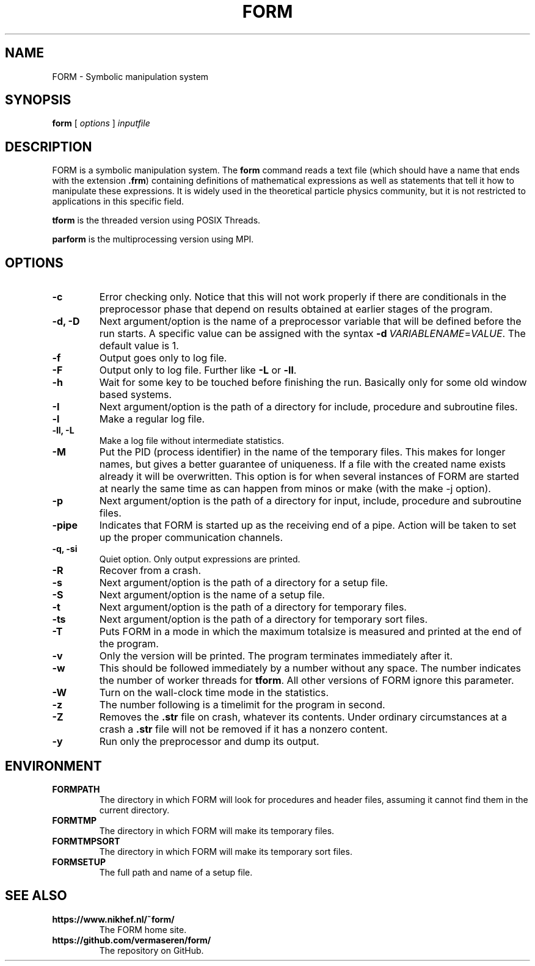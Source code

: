 .TH FORM 1 "2018-10-04"
.SH NAME
FORM \- Symbolic manipulation system
.SH SYNOPSIS
.B form
.RB [
.IR options 
]
.IR inputfile
.SH DESCRIPTION
.PP
FORM is a symbolic manipulation system. The \fBform\fR command reads a text file
(which should have a name that ends with the extension \fB.frm\fR) containing
definitions of mathematical expressions as well as statements that tell it how
to manipulate these expressions. It is widely used in the theoretical particle
physics community, but it is not restricted to applications in this specific
field.
.PP
\fBtform\fR is the threaded version using POSIX Threads.
.PP
\fBparform\fR is the multiprocessing version using MPI.
.SH OPTIONS
.TP
.BR "-c"
Error checking only. Notice that this will not work properly if there are conditionals in the
preprocessor phase that depend on results obtained at earlier stages of the program.
.TP
.BR "-d, -D"
Next argument/option is the name of a preprocessor variable that will be defined before the
run starts. A specific value can be assigned with the syntax
\fB-d\fR\ \fIVARIABLENAME\fR=\fIVALUE\fR.
The
default value is 1.
.TP
.BR "-f"
Output goes only to log file.
.TP
.BR "-F"
Output only to log file. Further like \fB-L\fR or \fB-ll\fR.
.TP
.BR "-h"
Wait for some key to be touched before finishing the run. Basically only for some old window
based systems.
.TP
.BR "-I"
Next argument/option is the path of a directory for include, procedure and subroutine files.
.TP
.BR "-l"
Make a regular log file.
.TP
.BR "-ll, -L"
Make a log file without intermediate statistics.
.TP
.BR "-M"
Put the PID (process identifier) in the name of the temporary files. This makes for longer
names, but gives a better guarantee of uniqueness. If a file with the created name exists
already it will be overwritten. This option is for when several instances of FORM are started
at nearly the same time as can happen from minos or make (with the make -j option).
.TP
.BR "-p"
Next argument/option is the path of a directory for input, include, procedure and subroutine
files.
.TP
.BR "-pipe"
Indicates that FORM is started up as the receiving end of a pipe. Action will be taken to
set up the proper communication channels.
.TP
.BR "-q, -si"
Quiet option. Only output expressions are printed.
.TP
.BR "-R"
Recover from a crash.
.TP
.BR "-s"
Next argument/option is the path of a directory for a setup file.
.TP
.BR "-S"
Next argument/option is the name of a setup file.
.TP
.BR "-t"
Next argument/option is the path of a directory for temporary files.
.TP
.BR "-ts"
Next argument/option is the path of a directory for temporary sort files.
.TP
.BR "-T"
Puts FORM in a mode in which the maximum totalsize is measured and printed at the end of
the program.
.TP
.BR "-v"
Only the version will be printed. The program terminates immediately after it.
.TP
.BR "-w"
This should be followed immediately by a number without any space. The number
indicates the number of worker threads for \fBtform\fR. All other versions of
FORM ignore this parameter.
.TP
.BR "-W"
Turn on the wall-clock time mode in the statistics.
.TP
.BR "-z"
The number following is a timelimit for the program in second.
.TP
.BR "-Z"
Removes the \fB.str\fR file on crash, whatever its contents. Under
ordinary circumstances at a crash a \fB.str\fR file will not be removed if
it has a nonzero content.
.TP
.BR "-y"
Run only the preprocessor and dump its output.
.SH ENVIRONMENT
.TP
\fBFORMPATH\fR
The directory in which FORM will look for procedures and header files, assuming it cannot
find them in the current directory.
.TP
\fBFORMTMP\fR
The directory in which FORM will make its temporary files.
.TP
\fBFORMTMPSORT\fR
The directory in which FORM will make its temporary sort files.
.TP
\fBFORMSETUP\fR
The full path and name of a setup file.
.SH SEE ALSO
.TP
\fBhttps://www.nikhef.nl/~form/\fR
The FORM home site.
.TP
\fBhttps://github.com/vermaseren/form/\fR
The repository on GitHub.
